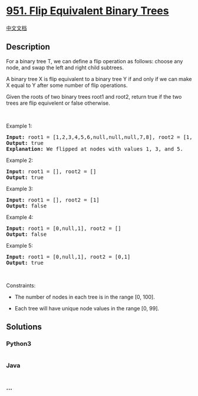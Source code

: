 * [[https://leetcode.com/problems/flip-equivalent-binary-trees][951.
Flip Equivalent Binary Trees]]
  :PROPERTIES:
  :CUSTOM_ID: flip-equivalent-binary-trees
  :END:
[[./solution/0900-0999/0951.Flip Equivalent Binary Trees/README.org][中文文档]]

** Description
   :PROPERTIES:
   :CUSTOM_ID: description
   :END:

#+begin_html
  <p>
#+end_html

For a binary tree T, we can define a flip operation as follows: choose
any node, and swap the left and right child subtrees.

#+begin_html
  </p>
#+end_html

#+begin_html
  <p>
#+end_html

A binary tree X is flip equivalent to a binary tree Y if and only if we
can make X equal to Y after some number of flip operations.

#+begin_html
  </p>
#+end_html

#+begin_html
  <p>
#+end_html

Given the roots of two binary trees root1 and root2, return true if the
two trees are flip equivelent or false otherwise.

#+begin_html
  </p>
#+end_html

#+begin_html
  <p>
#+end_html

 

#+begin_html
  </p>
#+end_html

#+begin_html
  <p>
#+end_html

Example 1:

#+begin_html
  </p>
#+end_html

#+begin_html
  <pre>
  <strong>Input:</strong> root1 = [1,2,3,4,5,6,null,null,null,7,8], root2 = [1,3,2,null,6,4,5,null,null,null,null,8,7]
  <strong>Output:</strong> true
  <strong>Explanation: </strong>We flipped at nodes with values 1, 3, and 5.
  </pre>
#+end_html

#+begin_html
  <p>
#+end_html

Example 2:

#+begin_html
  </p>
#+end_html

#+begin_html
  <pre>
  <strong>Input:</strong> root1 = [], root2 = []
  <strong>Output:</strong> true
  </pre>
#+end_html

#+begin_html
  <p>
#+end_html

Example 3:

#+begin_html
  </p>
#+end_html

#+begin_html
  <pre>
  <strong>Input:</strong> root1 = [], root2 = [1]
  <strong>Output:</strong> false
  </pre>
#+end_html

#+begin_html
  <p>
#+end_html

Example 4:

#+begin_html
  </p>
#+end_html

#+begin_html
  <pre>
  <strong>Input:</strong> root1 = [0,null,1], root2 = []
  <strong>Output:</strong> false
  </pre>
#+end_html

#+begin_html
  <p>
#+end_html

Example 5:

#+begin_html
  </p>
#+end_html

#+begin_html
  <pre>
  <strong>Input:</strong> root1 = [0,null,1], root2 = [0,1]
  <strong>Output:</strong> true
  </pre>
#+end_html

#+begin_html
  <p>
#+end_html

 

#+begin_html
  </p>
#+end_html

#+begin_html
  <p>
#+end_html

Constraints:

#+begin_html
  </p>
#+end_html

#+begin_html
  <ul>
#+end_html

#+begin_html
  <li>
#+end_html

The number of nodes in each tree is in the range [0, 100].

#+begin_html
  </li>
#+end_html

#+begin_html
  <li>
#+end_html

Each tree will have unique node values in the range [0, 99].

#+begin_html
  </li>
#+end_html

#+begin_html
  </ul>
#+end_html

** Solutions
   :PROPERTIES:
   :CUSTOM_ID: solutions
   :END:

#+begin_html
  <!-- tabs:start -->
#+end_html

*** *Python3*
    :PROPERTIES:
    :CUSTOM_ID: python3
    :END:
#+begin_src python
#+end_src

*** *Java*
    :PROPERTIES:
    :CUSTOM_ID: java
    :END:
#+begin_src java
#+end_src

*** *...*
    :PROPERTIES:
    :CUSTOM_ID: section
    :END:
#+begin_example
#+end_example

#+begin_html
  <!-- tabs:end -->
#+end_html
